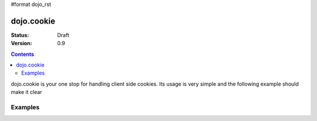 #format dojo_rst

dojo.cookie
===========

:Status: Draft
:Version: 0.9

.. contents::
  :depth: 3

dojo.cookie is your one stop for handling client side cookies. Its usage is very simple and the following example should make it clear

Examples
--------

.. cv-compound::

  .. cv:: javascript

    <script type="text/javascript">
    dojo.require("dojo.cookie");
    </script>
